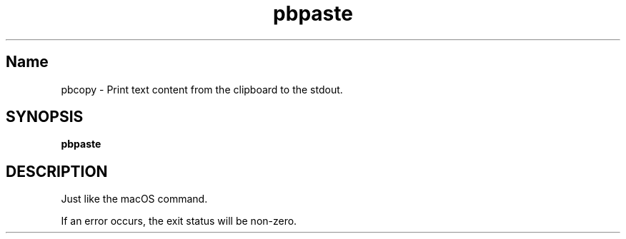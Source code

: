 .TH pbpaste 1 "September 2023" "pbcopy 0.0.1" "User Commands"
.SH Name
.P
pbcopy \- Print text content from the clipboard to the stdout.
.SH SYNOPSIS
.B pbpaste
.SH DESCRIPTION
.P
Just like the macOS command.
.P
If an error occurs, the exit status will be non-zero.

